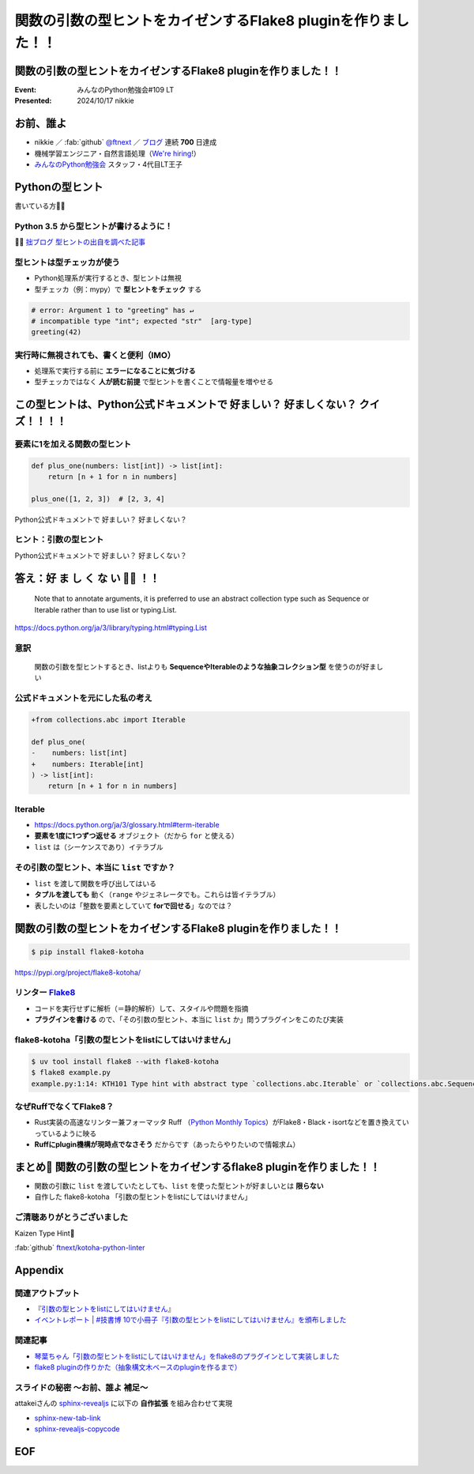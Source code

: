 ======================================================================
関数の引数の型ヒントをカイゼンするFlake8 pluginを作りました！！
======================================================================

関数の引数の型ヒントをカイゼンするFlake8 pluginを作りました！！
======================================================================

:Event: みんなのPython勉強会#109 LT
:Presented: 2024/10/17 nikkie

お前、誰よ
======================================================================

* nikkie ／ :fab:`github` `@ftnext <https://github.com/ftnext>`__ ／ `ブログ <https://nikkie-ftnext.hatenablog.com/>`__ 連続 **700** 日達成
* 機械学習エンジニア・自然言語処理（`We're hiring! <https://hrmos.co/pages/uzabase/jobs/1829077236709650481>`__）
* `みんなのPython勉強会 <https://startpython.connpass.com/>`__ スタッフ・4代目LT王子

.. image:: ../_static/uzabase-white-logo.png

Pythonの型ヒント
======================================================================

書いている方🙋‍♂️

Python **3.5** から型ヒントが書けるように！
--------------------------------------------------

.. code-block:: python
    :caption: 文字列 name を受け取り、文字列を返す関数 greeting

    def greeting(name: str) -> str:
        return "Hello " + name
    
    greeting("stapy")  # 'Hello stapy'

🏃‍♂️ `拙ブログ 型ヒントの出自を調べた記事 <https://nikkie-ftnext.hatenablog.com/entry/python-type-hints-origin-python35>`__

型ヒントは型チェッカが使う
--------------------------------------------------

* Python処理系が実行するとき、型ヒントは無視
* 型チェッカ（例：mypy）で **型ヒントをチェック** する

.. code-block:: python

    # error: Argument 1 to "greeting" has ↵
    # incompatible type "int"; expected "str"  [arg-type]
    greeting(42)

実行時に無視されても、書くと便利（IMO）
--------------------------------------------------

* 処理系で実行する前に **エラーになることに気づける**
* 型チェッカではなく **人が読む前提** で型ヒントを書くことで情報量を増やせる

この型ヒントは、Python公式ドキュメントで 好ましい？ 好ましくない？ クイズ！！！！
==========================================================================================

要素に1を加える関数の型ヒント
--------------------------------------------------

.. code-block:: python

    def plus_one(numbers: list[int]) -> list[int]:
        return [n + 1 for n in numbers]

    plus_one([1, 2, 3])  # [2, 3, 4]

Python公式ドキュメントで 好ましい？ 好ましくない？

ヒント：引数の型ヒント
--------------------------------------------------

.. code-block:: python
    :emphasize-lines: 2

    def plus_one(
        numbers: list[int]
    ) -> list[int]:
        return [n + 1 for n in numbers]

Python公式ドキュメントで 好ましい？ 好ましくない？

答え：好 ま し く **な い** 🙅‍♀️ ！！
======================================================================

    Note that to annotate arguments, it is preferred to use an abstract collection type such as Sequence or Iterable rather than to use list or typing.List.

https://docs.python.org/ja/3/library/typing.html#typing.List

意訳
--------------------------------------------------

    関数の引数を型ヒントするとき、listよりも **SequenceやIterableのような抽象コレクション型** を使うのが好ましい

公式ドキュメントを元にした私の考え
--------------------------------------------------

.. code-block:: diff

    +from collections.abc import Iterable

    def plus_one(
    -    numbers: list[int]
    +    numbers: Iterable[int]
    ) -> list[int]:
        return [n + 1 for n in numbers]

Iterable
--------------------------------------------------

* https://docs.python.org/ja/3/glossary.html#term-iterable
* **要素を1度に1つずつ返せる** オブジェクト（だから ``for`` と使える）
* ``list`` は（シーケンスであり）イテラブル

その引数の型ヒント、本当に ``list`` ですか？
--------------------------------------------------

* ``list`` を渡して関数を呼び出してはいる
* **タプルを渡しても** 動く（``range`` やジェネレータでも。これらは皆イテラブル）
* 表したいのは「整数を要素としていて **forで回せる**」なのでは？

関数の引数の型ヒントをカイゼンするFlake8 pluginを作りました！！
======================================================================

.. code-block:: shell
    
    $ pip install flake8-kotoha

https://pypi.org/project/flake8-kotoha/

.. _Flake8: https://flake8.pycqa.org/en/stable/

リンター `Flake8`_
--------------------------------------------------

* コードを実行せずに解析（＝静的解析）して、スタイルや問題を指摘
* **プラグインを書ける** ので、「その引数の型ヒント、本当に ``list`` か」問うプラグインをこのたび実装

flake8-kotoha「引数の型ヒントをlistにしてはいけません」
------------------------------------------------------------

.. code-block:: shell

    $ uv tool install flake8 --with flake8-kotoha
    $ flake8 example.py
    example.py:1:14: KTH101 Type hint with abstract type `collections.abc.Iterable` or `collections.abc.Sequence`, instead of concrete type `list`

なぜRuffでなくてFlake8？
------------------------------------------------------------

* Rust実装の高速なリンター兼フォーマッタ Ruff （`Python Monthly Topics <https://gihyo.jp/article/2023/03/monthly-python-2303>`__）がFlake8・Black・isortなどを置き換えていっているように映る
* **Ruffにplugin機構が現時点でなさそう** だからです（あったらやりたいので情報求ム）

まとめ🌯 関数の引数の型ヒントをカイゼンするflake8 pluginを作りました！！
================================================================================

* 関数の引数に ``list`` を渡していたとしても、``list`` を使った型ヒントが好ましいとは **限らない**
* 自作した flake8-kotoha 「引数の型ヒントをlistにしてはいけません」

ご清聴ありがとうございました
--------------------------------------------------

Kaizen Type Hint💪

:fab:`github` `ftnext/kotoha-python-linter <https://github.com/ftnext/kotoha-python-linter>`__

Appendix
======================================================================

関連アウトプット
--------------------------------------------------

* 『`引数の型ヒントをlistにしてはいけません <https://everlastingdiary.booth.pm/items/5734862>`__』
* `イベントレポート | #技書博 10で小冊子『引数の型ヒントをlistにしてはいけません』を頒布しました <https://nikkie-ftnext.hatenablog.com/entry/thank-you-gishohaku10-python-type-hint-dont-use-list-for-parameters>`__

関連記事
--------------------------------------------------

* `琴葉ちゃん「引数の型ヒントをlistにしてはいけません」をflake8のプラグインとして実装しました <https://nikkie-ftnext.hatenablog.com/entry/imas-hack-2024-release-flake8-kotoha-0.1.0>`__
* `flake8 pluginの作りかた（抽象構文木ベースのpluginを作るまで） <https://nikkie-ftnext.hatenablog.com/entry/how-to-create-ast-based-flake8-plugin>`__

スライドの秘密 〜お前、誰よ 補足〜
--------------------------------------------------

attakeiさんの `sphinx-revealjs <https://pypi.org/project/sphinx-revealjs/>`__ に以下の **自作拡張** を組み合わせて実現

* `sphinx-new-tab-link <https://pypi.org/project/sphinx-new-tab-link/>`__
* `sphinx-revealjs-copycode <https://pypi.org/project/sphinx-revealjs-copycode/>`__

EOF
===
